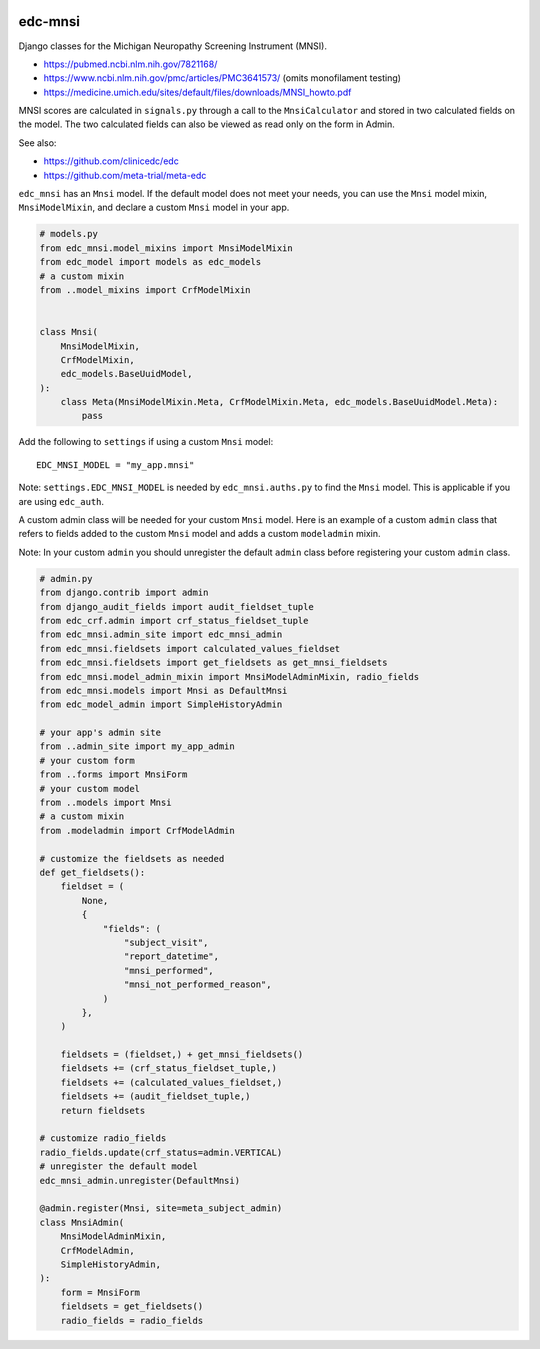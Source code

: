 |pypi| |actions| |codecov| |downloads|

edc-mnsi
--------

Django classes for the Michigan Neuropathy Screening Instrument (MNSI).

* https://pubmed.ncbi.nlm.nih.gov/7821168/
* https://www.ncbi.nlm.nih.gov/pmc/articles/PMC3641573/ (omits monofilament testing)
* https://medicine.umich.edu/sites/default/files/downloads/MNSI_howto.pdf

MNSI scores are calculated in ``signals.py`` through a call to the ``MnsiCalculator`` and stored in two calculated fields on the model. The two calculated fields can also be viewed as read only on the form in Admin.

See also:

* https://github.com/clinicedc/edc
* https://github.com/meta-trial/meta-edc

``edc_mnsi`` has an ``Mnsi`` model. If the default model does not meet your needs,
you can use the ``Mnsi`` model mixin, ``MnsiModelMixin``, and declare a custom ``Mnsi`` model in your app.

.. code-block:: python

    # models.py
    from edc_mnsi.model_mixins import MnsiModelMixin
    from edc_model import models as edc_models
    # a custom mixin
    from ..model_mixins import CrfModelMixin


    class Mnsi(
        MnsiModelMixin,
        CrfModelMixin,
        edc_models.BaseUuidModel,
    ):
        class Meta(MnsiModelMixin.Meta, CrfModelMixin.Meta, edc_models.BaseUuidModel.Meta):
            pass

Add the following to ``settings`` if using a custom ``Mnsi`` model::

    EDC_MNSI_MODEL = "my_app.mnsi"

Note: ``settings.EDC_MNSI_MODEL`` is needed by ``edc_mnsi.auths.py`` to find the ``Mnsi`` model.
This is applicable if you are using ``edc_auth``.

A custom admin class will be needed for your custom ``Mnsi`` model. Here is an example of a custom ``admin`` class that refers to fields added to the custom ``Mnsi`` model and adds a custom ``modeladmin`` mixin.

Note: In your custom ``admin`` you should unregister the default ``admin`` class before registering your custom ``admin`` class.

.. code-block:: python

    # admin.py
    from django.contrib import admin
    from django_audit_fields import audit_fieldset_tuple
    from edc_crf.admin import crf_status_fieldset_tuple
    from edc_mnsi.admin_site import edc_mnsi_admin
    from edc_mnsi.fieldsets import calculated_values_fieldset
    from edc_mnsi.fieldsets import get_fieldsets as get_mnsi_fieldsets
    from edc_mnsi.model_admin_mixin import MnsiModelAdminMixin, radio_fields
    from edc_mnsi.models import Mnsi as DefaultMnsi
    from edc_model_admin import SimpleHistoryAdmin

    # your app's admin site
    from ..admin_site import my_app_admin
    # your custom form
    from ..forms import MnsiForm
    # your custom model
    from ..models import Mnsi
    # a custom mixin
    from .modeladmin import CrfModelAdmin

    # customize the fieldsets as needed
    def get_fieldsets():
        fieldset = (
            None,
            {
                "fields": (
                    "subject_visit",
                    "report_datetime",
                    "mnsi_performed",
                    "mnsi_not_performed_reason",
                )
            },
        )

        fieldsets = (fieldset,) + get_mnsi_fieldsets()
        fieldsets += (crf_status_fieldset_tuple,)
        fieldsets += (calculated_values_fieldset,)
        fieldsets += (audit_fieldset_tuple,)
        return fieldsets

    # customize radio_fields
    radio_fields.update(crf_status=admin.VERTICAL)
    # unregister the default model
    edc_mnsi_admin.unregister(DefaultMnsi)

    @admin.register(Mnsi, site=meta_subject_admin)
    class MnsiAdmin(
        MnsiModelAdminMixin,
        CrfModelAdmin,
        SimpleHistoryAdmin,
    ):
        form = MnsiForm
        fieldsets = get_fieldsets()
        radio_fields = radio_fields



.. |pypi| image:: https://img.shields.io/pypi/v/edc-mnsi.svg
    :target: https://pypi.python.org/pypi/edc-mnsi

.. |actions| image:: https://github.com/clinicedc/edc-mnsi/workflows/build/badge.svg?branch=develop
  :target: https://github.com/clinicedc/edc-mnsi/actions?query=workflow:build

.. |codecov| image:: https://codecov.io/gh/clinicedc/edc-mnsi/branch/develop/graph/badge.svg
    :target: https://codecov.io/gh/clinicedc/edc-mnsi

.. |downloads| image:: https://pepy.tech/badge/edc-mnsi
    :target: https://pepy.tech/project/edc-mnsi
